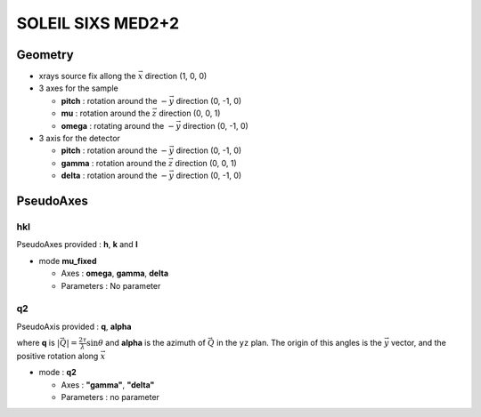 SOLEIL SIXS MED2+2
##################

Geometry
********

+ xrays source fix allong the :math:`\vec{x}` direction (1, 0, 0)
+ 3 axes for the sample

  + **pitch** : rotation around the :math:`-\vec{y}` direction (0, -1, 0)
  + **mu** : rotation around the :math:`\vec{z}` direction (0, 0, 1)
  + **omega** : rotating around the :math:`-\vec{y}` direction (0, -1, 0)

+ 3 axis for the detector

  + **pitch** : rotation around the :math:`-\vec{y}` direction (0, -1, 0)
  + **gamma** : rotation around the :math:`\vec{z}` direction (0, 0, 1)
  + **delta** : rotation around the :math:`-\vec{y}` direction (0, -1, 0)

PseudoAxes
**********

hkl
===

PseudoAxes provided : **h**, **k** and **l**

+ mode **mu_fixed**

  + Axes : **omega**, **gamma**, **delta**
  + Parameters : No parameter

q2
==

PseudoAxis provided : **q**, **alpha**

where **q** is :math:`|\vec{Q}| = \frac{2 \tau}{\lambda} \sin{\theta}`
and **alpha** is the azimuth of :math:`\vec{Q}` in the ``yz``
plan. The origin of this angles is the :math:`\vec{y}` vector, and the
positive rotation along :math:`\vec{x}`

+ mode : **q2**

  + Axes : **"gamma"**, **"delta"**
  + Parameters : no parameter
